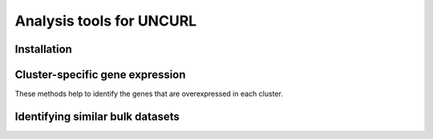Analysis tools for UNCURL
=========================

Installation
------------

Cluster-specific gene expression
--------------------------------

These methods help to identify the genes that are overexpressed in each cluster.

Identifying similar bulk datasets
---------------------------------
